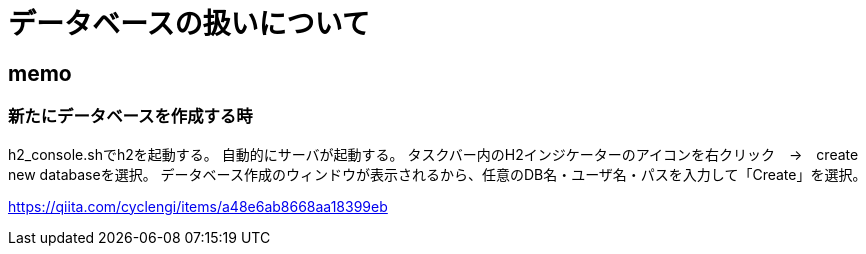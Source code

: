= データベースの扱いについて

== memo

=== 新たにデータベースを作成する時

h2_console.shでh2を起動する。
自動的にサーバが起動する。
タスクバー内のH2インジケーターのアイコンを右クリック　→　create new databaseを選択。 データベース作成のウィンドウが表示されるから、任意のDB名・ユーザ名・パスを入力して「Create」を選択。

https://qiita.com/cyclengi/items/a48e6ab8668aa18399eb